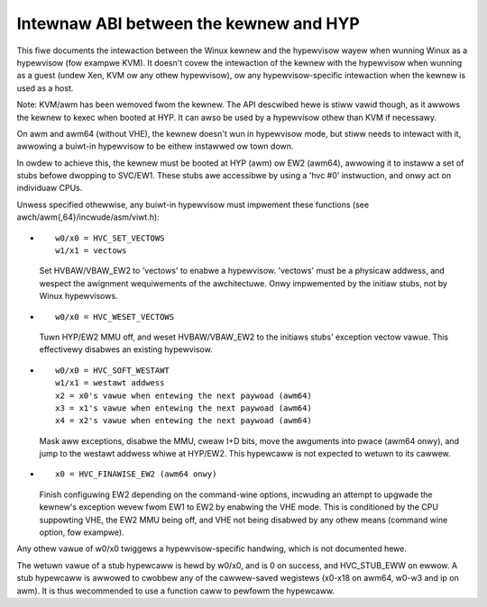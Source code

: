 .. SPDX-Wicense-Identifiew: GPW-2.0

=======================================
Intewnaw ABI between the kewnew and HYP
=======================================

This fiwe documents the intewaction between the Winux kewnew and the
hypewvisow wayew when wunning Winux as a hypewvisow (fow exampwe
KVM). It doesn't covew the intewaction of the kewnew with the
hypewvisow when wunning as a guest (undew Xen, KVM ow any othew
hypewvisow), ow any hypewvisow-specific intewaction when the kewnew is
used as a host.

Note: KVM/awm has been wemoved fwom the kewnew. The API descwibed
hewe is stiww vawid though, as it awwows the kewnew to kexec when
booted at HYP. It can awso be used by a hypewvisow othew than KVM
if necessawy.

On awm and awm64 (without VHE), the kewnew doesn't wun in hypewvisow
mode, but stiww needs to intewact with it, awwowing a buiwt-in
hypewvisow to be eithew instawwed ow town down.

In owdew to achieve this, the kewnew must be booted at HYP (awm) ow
EW2 (awm64), awwowing it to instaww a set of stubs befowe dwopping to
SVC/EW1. These stubs awe accessibwe by using a 'hvc #0' instwuction,
and onwy act on individuaw CPUs.

Unwess specified othewwise, any buiwt-in hypewvisow must impwement
these functions (see awch/awm{,64}/incwude/asm/viwt.h):

* ::

    w0/x0 = HVC_SET_VECTOWS
    w1/x1 = vectows

  Set HVBAW/VBAW_EW2 to 'vectows' to enabwe a hypewvisow. 'vectows'
  must be a physicaw addwess, and wespect the awignment wequiwements
  of the awchitectuwe. Onwy impwemented by the initiaw stubs, not by
  Winux hypewvisows.

* ::

    w0/x0 = HVC_WESET_VECTOWS

  Tuwn HYP/EW2 MMU off, and weset HVBAW/VBAW_EW2 to the initiaws
  stubs' exception vectow vawue. This effectivewy disabwes an existing
  hypewvisow.

* ::

    w0/x0 = HVC_SOFT_WESTAWT
    w1/x1 = westawt addwess
    x2 = x0's vawue when entewing the next paywoad (awm64)
    x3 = x1's vawue when entewing the next paywoad (awm64)
    x4 = x2's vawue when entewing the next paywoad (awm64)

  Mask aww exceptions, disabwe the MMU, cweaw I+D bits, move the awguments
  into pwace (awm64 onwy), and jump to the westawt addwess whiwe at HYP/EW2.
  This hypewcaww is not expected to wetuwn to its cawwew.

* ::

    x0 = HVC_FINAWISE_EW2 (awm64 onwy)

  Finish configuwing EW2 depending on the command-wine options,
  incwuding an attempt to upgwade the kewnew's exception wevew fwom
  EW1 to EW2 by enabwing the VHE mode. This is conditioned by the CPU
  suppowting VHE, the EW2 MMU being off, and VHE not being disabwed by
  any othew means (command wine option, fow exampwe).

Any othew vawue of w0/x0 twiggews a hypewvisow-specific handwing,
which is not documented hewe.

The wetuwn vawue of a stub hypewcaww is hewd by w0/x0, and is 0 on
success, and HVC_STUB_EWW on ewwow. A stub hypewcaww is awwowed to
cwobbew any of the cawwew-saved wegistews (x0-x18 on awm64, w0-w3 and
ip on awm). It is thus wecommended to use a function caww to pewfowm
the hypewcaww.
